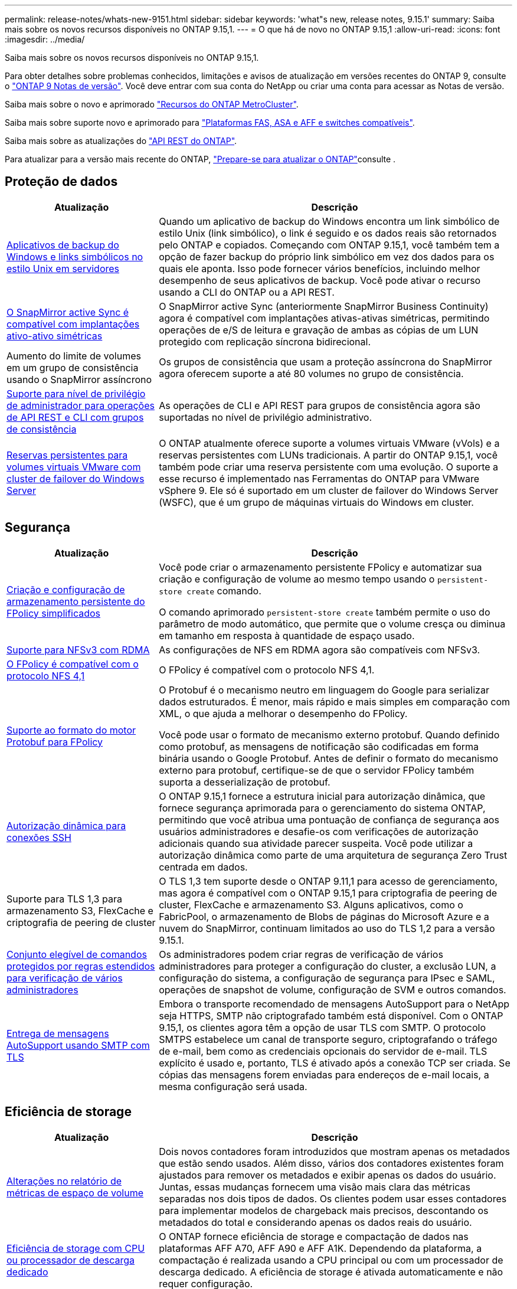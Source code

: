 ---
permalink: release-notes/whats-new-9151.html 
sidebar: sidebar 
keywords: 'what"s new, release notes, 9.15.1' 
summary: Saiba mais sobre os novos recursos disponíveis no ONTAP 9.15,1. 
---
= O que há de novo no ONTAP 9.15,1
:allow-uri-read: 
:icons: font
:imagesdir: ../media/


[role="lead"]
Saiba mais sobre os novos recursos disponíveis no ONTAP 9.15,1.

Para obter detalhes sobre problemas conhecidos, limitações e avisos de atualização em versões recentes do ONTAP 9, consulte o https://library.netapp.com/ecm/ecm_download_file/ECMLP2492508["ONTAP 9 Notas de versão"^]. Você deve entrar com sua conta do NetApp ou criar uma conta para acessar as Notas de versão.

Saiba mais sobre o novo e aprimorado https://docs.netapp.com/us-en/ontap-metrocluster/releasenotes/mcc-new-features.html["Recursos do ONTAP MetroCluster"^].

Saiba mais sobre suporte novo e aprimorado para https://docs.netapp.com/us-en/ontap-systems/whats-new.html["Plataformas FAS, ASA e AFF e switches compatíveis"^].

Saiba mais sobre as atualizações do https://docs.netapp.com/us-en/ontap-automation/whats_new.html["API REST do ONTAP"^].

Para atualizar para a versão mais recente do ONTAP, link:../upgrade/create-upgrade-plan.html["Prepare-se para atualizar o ONTAP"]consulte .



== Proteção de dados

[cols="30%,70%"]
|===
| Atualização | Descrição 


 a| 
xref:../smb-admin/windows-backup-symlinks.html[Aplicativos de backup do Windows e links simbólicos no estilo Unix em servidores]
 a| 
Quando um aplicativo de backup do Windows encontra um link simbólico de estilo Unix (link simbólico), o link é seguido e os dados reais são retornados pelo ONTAP e copiados. Começando com ONTAP 9.15,1, você também tem a opção de fazer backup do próprio link simbólico em vez dos dados para os quais ele aponta. Isso pode fornecer vários benefícios, incluindo melhor desempenho de seus aplicativos de backup. Você pode ativar o recurso usando a CLI do ONTAP ou a API REST.



 a| 
xref:../snapmirror-active-sync/index.html[O SnapMirror active Sync é compatível com implantações ativo-ativo simétricas]
 a| 
O SnapMirror active Sync (anteriormente SnapMirror Business Continuity) agora é compatível com implantações ativas-ativas simétricas, permitindo operações de e/S de leitura e gravação de ambas as cópias de um LUN protegido com replicação síncrona bidirecional.



 a| 
Aumento do limite de volumes em um grupo de consistência usando o SnapMirror assíncrono
 a| 
Os grupos de consistência que usam a proteção assíncrona do SnapMirror agora oferecem suporte a até 80 volumes no grupo de consistência.



 a| 
xref:../consistency-groups/configure-task.html[Suporte para nível de privilégio de administrador para operações de API REST e CLI com grupos de consistência]
 a| 
As operações de CLI e API REST para grupos de consistência agora são suportadas no nível de privilégio administrativo.



 a| 
xref:../concepts/ontap-and-vmware.html[Reservas persistentes para volumes virtuais VMware com cluster de failover do Windows Server]
 a| 
O ONTAP atualmente oferece suporte a volumes virtuais VMware (vVols) e a reservas persistentes com LUNs tradicionais. A partir do ONTAP 9.15,1, você também pode criar uma reserva persistente com uma evolução. O suporte a esse recurso é implementado nas Ferramentas do ONTAP para VMware vSphere 9. Ele só é suportado em um cluster de failover do Windows Server (WSFC), que é um grupo de máquinas virtuais do Windows em cluster.

|===


== Segurança

[cols="30%,70%"]
|===
| Atualização | Descrição 


 a| 
xref:../nas-audit/create-persistent-stores.html[Criação e configuração de armazenamento persistente do FPolicy simplificados]
 a| 
Você pode criar o armazenamento persistente FPolicy e automatizar sua criação e configuração de volume ao mesmo tempo usando o `persistent-store create` comando.

O comando aprimorado `persistent-store create` também permite o uso do parâmetro de modo automático, que permite que o volume cresça ou diminua em tamanho em resposta à quantidade de espaço usado.



 a| 
xref:../nfs-rdma/index.html[Suporte para NFSv3 com RDMA]
 a| 
As configurações de NFS em RDMA agora são compatíveis com NFSv3.



 a| 
xref:../nas-audit/supported-file-operation-filter-fpolicy-nfsv4-concept.html[O FPolicy é compatível com o protocolo NFS 4,1]
 a| 
O FPolicy é compatível com o protocolo NFS 4,1.



 a| 
xref:../nas-audit/plan-fpolicy-external-engine-config-concept.html[Suporte ao formato do motor Protobuf para FPolicy]
 a| 
O Protobuf é o mecanismo neutro em linguagem do Google para serializar dados estruturados. É menor, mais rápido e mais simples em comparação com XML, o que ajuda a melhorar o desempenho do FPolicy.

Você pode usar o formato de mecanismo externo protobuf. Quando definido como protobuf, as mensagens de notificação são codificadas em forma binária usando o Google Protobuf. Antes de definir o formato do mecanismo externo para protobuf, certifique-se de que o servidor FPolicy também suporta a desserialização de protobuf.



 a| 
xref:../authentication/dynamic-authorization-overview.html[Autorização dinâmica para conexões SSH]
 a| 
O ONTAP 9.15,1 fornece a estrutura inicial para autorização dinâmica, que fornece segurança aprimorada para o gerenciamento do sistema ONTAP, permitindo que você atribua uma pontuação de confiança de segurança aos usuários administradores e desafie-os com verificações de autorização adicionais quando sua atividade parecer suspeita. Você pode utilizar a autorização dinâmica como parte de uma arquitetura de segurança Zero Trust centrada em dados.



 a| 
Suporte para TLS 1,3 para armazenamento S3, FlexCache e criptografia de peering de cluster
 a| 
O TLS 1,3 tem suporte desde o ONTAP 9.11,1 para acesso de gerenciamento, mas agora é compatível com o ONTAP 9.15,1 para criptografia de peering de cluster, FlexCache e armazenamento S3. Alguns aplicativos, como o FabricPool, o armazenamento de Blobs de páginas do Microsoft Azure e a nuvem do SnapMirror, continuam limitados ao uso do TLS 1,2 para a versão 9.15.1.



 a| 
xref:../multi-admin-verify/index.html#rule-protected-commands[Conjunto elegível de comandos protegidos por regras estendidos para verificação de vários administradores]
 a| 
Os administradores podem criar regras de verificação de vários administradores para proteger a configuração do cluster, a exclusão LUN, a configuração do sistema, a configuração de segurança para IPsec e SAML, operações de snapshot de volume, configuração de SVM e outros comandos.



 a| 
xref:../system-admin/requirements-autosupport-reference.html[Entrega de mensagens AutoSupport usando SMTP com TLS]
 a| 
Embora o transporte recomendado de mensagens AutoSupport para o NetApp seja HTTPS, SMTP não criptografado também está disponível. Com o ONTAP 9.15,1, os clientes agora têm a opção de usar TLS com SMTP. O protocolo SMTPS estabelece um canal de transporte seguro, criptografando o tráfego de e-mail, bem como as credenciais opcionais do servidor de e-mail. TLS explícito é usado e, portanto, TLS é ativado após a conexão TCP ser criada. Se cópias das mensagens forem enviadas para endereços de e-mail locais, a mesma configuração será usada.

|===


== Eficiência de storage

[cols="30%,70%"]
|===
| Atualização | Descrição 


 a| 
xref:../volumes/determine-space-usage-volume-aggregate-concept.html[Alterações no relatório de métricas de espaço de volume]
 a| 
Dois novos contadores foram introduzidos que mostram apenas os metadados que estão sendo usados. Além disso, vários dos contadores existentes foram ajustados para remover os metadados e exibir apenas os dados do usuário. Juntas, essas mudanças fornecem uma visão mais clara das métricas separadas nos dois tipos de dados. Os clientes podem usar esses contadores para implementar modelos de chargeback mais precisos, descontando os metadados do total e considerando apenas os dados reais do usuário.



 a| 
xref:../concepts/builtin-storage-efficiency-concept.html[Eficiência de storage com CPU ou processador de descarga dedicado]
 a| 
O ONTAP fornece eficiência de storage e compactação de dados nas plataformas AFF A70, AFF A90 e AFF A1K. Dependendo da plataforma, a compactação é realizada usando a CPU principal ou com um processador de descarga dedicado. A eficiência de storage é ativada automaticamente e não requer configuração.

|===


== Melhorias no gerenciamento de recursos de storage

[cols="30%,70%"]
|===
| Atualização | Descrição 


 a| 
xref:../flexcache-writeback/flexcache-writeback-enable-task.html[Suporte de write-back FlexCache]
 a| 
Quando o write-back está habilitado no volume do cache, as solicitações de gravação são enviadas para o cache local em vez do volume de origem, proporcionando melhor desempenho para ambientes de computação de borda e caches com cargas de trabalho com gravação intensa.



 a| 
xref:../task_nas_file_system_analytics_enable.html[Aprimoramento do desempenho do File System Analytics]
 a| 
A ONTAP reforça que 5 a 8% da capacidade de um volume precisa ser livre ao ativar a análise do sistema de arquivos, atenuando possíveis problemas de desempenho para volumes e análises de sistemas de arquivos.



 a| 
Chaves de criptografia do FlexClone volumes
 a| 
Um volume FlexClone recebe uma chave de criptografia dedicada que é independente da chave de criptografia do FlexVol volume (host).

|===


== System Manager

[cols="30%,70%"]
|===
| Atualização | Descrição 


 a| 
xref:../snaplock/commit-snapshot-copies-worm-concept.html[Suporte do System Manager para configurar relações do SnapLock Vault]
 a| 
As relações de cofre do SnapLock podem ser configuradas usando o Gerenciador de sistema quando a origem e o destino estiverem executando o ONTAP 9.15,1 ou posterior.



 a| 
xref:../task_cp_dashboard_tour.html[Melhorias de desempenho para o painel do System Manager]
 a| 
As informações sobre as exibições de integridade, capacidade, rede e desempenho do System Manager incluem descrições mais completas, incluindo aprimoramentos nas métricas de desempenho que ajudam a identificar e solucionar problemas de latência ou desempenho.

|===


== Atualização

[cols="30%,70%"]
|===
| Atualização | Descrição 


 a| 
xref:../upgrade/automated-upgrade-task.html[Suporte para migração de LIF para nó de parceiro de HA durante a atualização automatizada sem interrupções]
 a| 
Se a migração de LIF para o outro grupo de lotes falhar durante uma atualização automatizada sem interrupções, os LIFs serão migrados para o nó de parceiro de HA no mesmo grupo de lotes.

|===